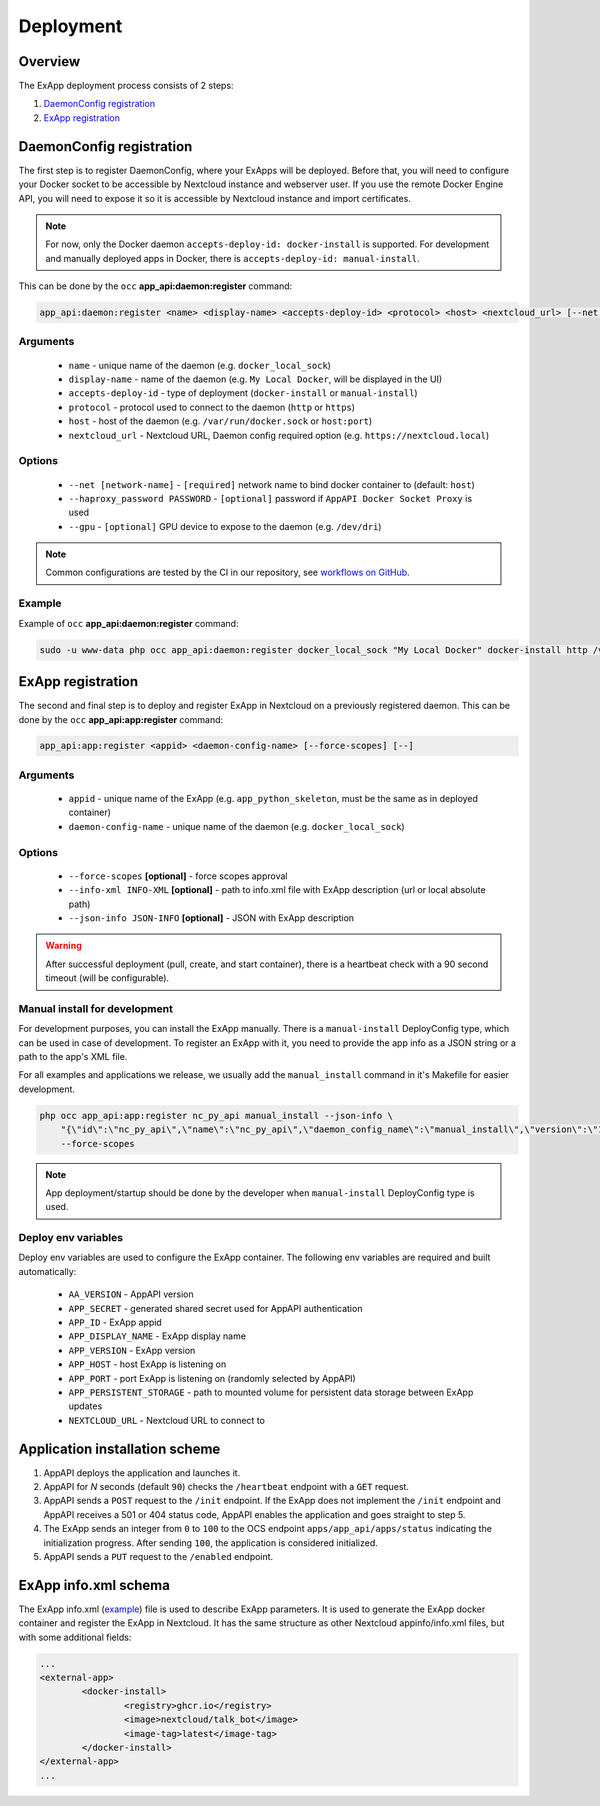.. _app_deployment:

Deployment
==========

Overview
--------

The ExApp deployment process consists of 2 steps:

1. `DaemonConfig registration`_
2. `ExApp registration`_

.. _occ_daemon_config_registration:

DaemonConfig registration
-------------------------

The first step is to register DaemonConfig, where your ExApps will be deployed.
Before that, you will need to configure your Docker socket to be accessible by Nextcloud instance and webserver user.
If you use the remote Docker Engine API, you will need to expose it so it is accessible by Nextcloud instance and import certificates.

.. note::
	For now, only the Docker daemon ``accepts-deploy-id: docker-install`` is supported.
	For development and manually deployed apps in Docker, there is ``accepts-deploy-id: manual-install``.

This can be done by the ``occ`` **app_api:daemon:register** command:

.. code-block:: bash

	app_api:daemon:register <name> <display-name> <accepts-deploy-id> <protocol> <host> <nextcloud_url> [--net NET] [--haproxy_password PASSWORD] [--]

Arguments
*********

	* ``name`` - unique name of the daemon (e.g. ``docker_local_sock``)
	* ``display-name`` - name of the daemon (e.g. ``My Local Docker``, will be displayed in the UI)
	* ``accepts-deploy-id`` - type of deployment (``docker-install`` or ``manual-install``)
	* ``protocol`` - protocol used to connect to the daemon (``http`` or ``https``)
	* ``host`` - host of the daemon (e.g. ``/var/run/docker.sock`` or ``host:port``)
	* ``nextcloud_url`` - Nextcloud URL, Daemon config required option (e.g. ``https://nextcloud.local``)

Options
*******

	* ``--net [network-name]``  - ``[required]`` network name to bind docker container to (default: ``host``)
	* ``--haproxy_password PASSWORD`` - ``[optional]`` password if ``AppAPI Docker Socket Proxy`` is used
	* ``--gpu`` - ``[optional]`` GPU device to expose to the daemon (e.g. ``/dev/dri``)

.. note::
	Common configurations are tested by the CI in our repository, see `workflows on GitHub <https://github.com/nextcloud/app_api/blob/main/.github/workflows/tests-deploy.yml>`_.

Example
*******

Example of ``occ`` **app_api:daemon:register** command:

.. code-block:: bash

	sudo -u www-data php occ app_api:daemon:register docker_local_sock "My Local Docker" docker-install http /var/run/docker.sock "https://nextcloud.local" --net nextcloud


ExApp registration
------------------

The second and final step is to deploy and register ExApp in Nextcloud on a previously registered daemon.
This can be done by the ``occ`` **app_api:app:register** command:

.. code-block:: bash

	app_api:app:register <appid> <daemon-config-name> [--force-scopes] [--]

Arguments
*********

	* ``appid`` - unique name of the ExApp (e.g. ``app_python_skeleton``, must be the same as in deployed container)
	* ``daemon-config-name`` - unique name of the daemon (e.g. ``docker_local_sock``)

Options
*******

	* ``--force-scopes`` **[optional]** - force scopes approval
	* ``--info-xml INFO-XML`` **[optional]** - path to info.xml file with ExApp description (url or local absolute path)
	* ``--json-info JSON-INFO`` **[optional]** - JSON with ExApp description

.. warning::
	After successful deployment (pull, create, and start container), there is a heartbeat check with a 90 second timeout (will be configurable).

Manual install for development
******************************

For development purposes, you can install the ExApp manually.
There is a ``manual-install`` DeployConfig type, which can be used in case of development.
To register an ExApp with it, you need to provide the app info as a JSON string or a path to the app's XML file.

For all examples and applications we release, we usually add the ``manual_install`` command in it's Makefile for easier development.

.. code-block::

	php occ app_api:app:register nc_py_api manual_install --json-info \
            "{\"id\":\"nc_py_api\",\"name\":\"nc_py_api\",\"daemon_config_name\":\"manual_install\",\"version\":\"1.0.0\",\"secret\":\"12345\",\"port\":$APP_PORT,\"scopes\":[\"SYSTEM\", \"FILES\", \"FILES_SHARING\", \"USER_INFO\", \"USER_STATUS\", \"NOTIFICATIONS\", \"WEATHER_STATUS\", \"TALK\"],\"system\":1}" \
            --force-scopes

.. note::
	App deployment/startup should be done by the developer when ``manual-install`` DeployConfig type is used.

.. _ex_app_env_vars:

Deploy env variables
********************

Deploy env variables are used to configure the ExApp container.
The following env variables are required and built automatically:

	* ``AA_VERSION`` - AppAPI version
	* ``APP_SECRET`` - generated shared secret used for AppAPI authentication
	* ``APP_ID`` - ExApp appid
	* ``APP_DISPLAY_NAME`` - ExApp display name
	* ``APP_VERSION`` - ExApp version
	* ``APP_HOST`` - host ExApp is listening on
	* ``APP_PORT`` - port ExApp is listening on (randomly selected by AppAPI)
	* ``APP_PERSISTENT_STORAGE`` - path to mounted volume for persistent data storage between ExApp updates
	* ``NEXTCLOUD_URL`` - Nextcloud URL to connect to

Application installation scheme
-------------------------------

1. AppAPI deploys the application and launches it.
2. AppAPI for `N` seconds (default ``90``) checks the ``/heartbeat`` endpoint with a ``GET`` request.
3. AppAPI sends a ``POST`` request to the ``/init`` endpoint. If the ExApp does not implement the ``/init`` endpoint and AppAPI receives a 501 or 404 status code, AppAPI enables the application and goes straight to step 5.
4. The ExApp sends an integer from ``0`` to ``100`` to the OCS endpoint ``apps/app_api/apps/status`` indicating the initialization progress. After sending ``100``, the application is considered initialized.
5. AppAPI sends a ``PUT`` request to the ``/enabled`` endpoint.

ExApp info.xml schema
---------------------

The ExApp info.xml (`example <https://github.com/cloud-py-api/nc_py_api/blob/main/examples/as_app/talk_bot/appinfo/info.xml>`_) file is used to describe ExApp parameters.
It is used to generate the ExApp docker container and register the ExApp in Nextcloud.
It has the same structure as other Nextcloud appinfo/info.xml files, but with some additional fields:

.. code-block:: xml

	...
	<external-app>
		<docker-install>
			<registry>ghcr.io</registry>
			<image>nextcloud/talk_bot</image>
			<image-tag>latest</image-tag>
		</docker-install>
	</external-app>
	...
